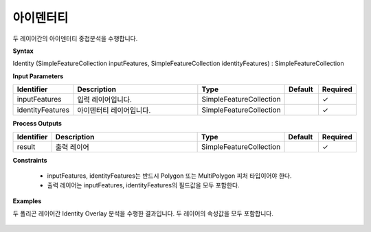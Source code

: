 .. _identity:

아이덴터티
===============

두 레이어간의 아이덴터티 중첩분석을 수행합니다.

**Syntax**

Identity (SimpleFeatureCollection inputFeatures, SimpleFeatureCollection identityFeatures) : SimpleFeatureCollection

**Input Parameters**

.. list-table::
   :widths: 10 50 20 10 10

   * - **Identifier**
     - **Description**
     - **Type**
     - **Default**
     - **Required**

   * - inputFeatures
     - 입력 레이어입니다.
     - SimpleFeatureCollection
     -
     - ✓

   * - identityFeatures
     - 아이덴터티 레이어입니다.
     - SimpleFeatureCollection
     -
     - ✓

**Process Outputs**

.. list-table::
   :widths: 10 50 20 10 10

   * - **Identifier**
     - **Description**
     - **Type**
     - **Default**
     - **Required**

   * - result
     - 출력 레이어
     - SimpleFeatureCollection
     -
     - ✓

**Constraints**

 - inputFeatures, identityFeatures는 반드시 Polygon 또는 MultiPolygon 피처 타입이어야 한다.
 - 출력 레이어는 inputFeatures, identityFeatures의 필드값을 모두 포함한다.


**Examples**

두 폴리곤 레이어간 Identity Overlay 분석을 수행한 결과입니다. 두 레이어의 속성값을 모두 포함합니다.

  .. image:: images/identity.png
